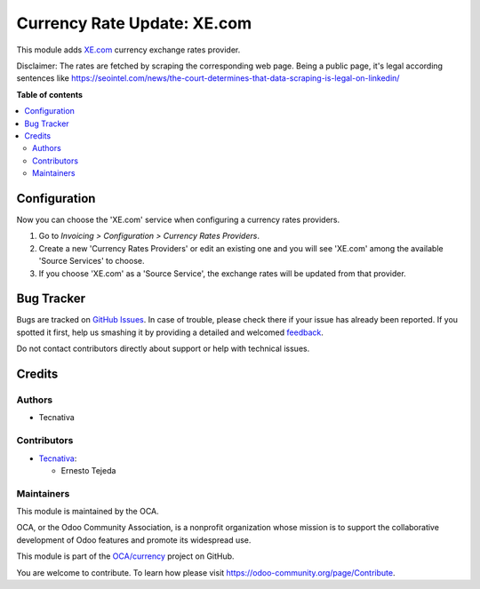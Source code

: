 ============================
Currency Rate Update: XE.com
============================

.. !!!!!!!!!!!!!!!!!!!!!!!!!!!!!!!!!!!!!!!!!!!!!!!!!!!!
   !! This file is generated by oca-gen-addon-readme !!
   !! changes will be overwritten.                   !!
   !!!!!!!!!!!!!!!!!!!!!!!!!!!!!!!!!!!!!!!!!!!!!!!!!!!!

.. |badge1| image:: https://img.shields.io/badge/maturity-Beta-yellow.png
    :target: https://odoo-community.org/page/development-status
    :alt: Beta
.. |badge2| image:: https://img.shields.io/badge/licence-AGPL--3-blue.png
    :target: http://www.gnu.org/licenses/agpl-3.0-standalone.html
    :alt: License: AGPL-3
.. |badge3| image:: https://img.shields.io/badge/github-OCA%2Fcurrency-lightgray.png?logo=github
    :target: https://github.com/OCA/currency/tree/15.0/currency_rate_update_xe
    :alt: OCA/currency
.. |badge4| image:: https://img.shields.io/badge/weblate-Translate%20me-F47D42.png
    :target: https://translation.odoo-community.org/projects/currency-15-0/currency-15-0-currency_rate_update_xe
    :alt: Translate me on Weblate
.. |badge5| image:: https://img.shields.io/badge/runboat-Try%20me-875A7B.png
    :target: https://runboat.odoo-community.org/webui/builds.html?repo=OCA/currency&target_branch=15.0
    :alt: Try me on Runboat

|badge1| |badge2| |badge3| |badge4| |badge5| 

This module adds `XE.com <https://xe.com/>`_ currency exchange rates provider.

Disclaimer: The rates are fetched by scraping the corresponding web page.
Being a public page, it's legal according sentences like
https://seointel.com/news/the-court-determines-that-data-scraping-is-legal-on-linkedin/

**Table of contents**

.. contents::
   :local:

Configuration
=============

Now you can choose the 'XE.com' service when configuring
a currency rates providers.

#. Go to *Invoicing > Configuration > Currency Rates Providers*.
#. Create a new 'Currency Rates Providers' or edit an existing
   one and you will see 'XE.com' among the available
   'Source Services' to choose.
#. If you choose 'XE.com' as a 'Source Service', the exchange rates
   will be updated from that provider.

Bug Tracker
===========

Bugs are tracked on `GitHub Issues <https://github.com/OCA/currency/issues>`_.
In case of trouble, please check there if your issue has already been reported.
If you spotted it first, help us smashing it by providing a detailed and welcomed
`feedback <https://github.com/OCA/currency/issues/new?body=module:%20currency_rate_update_xe%0Aversion:%2015.0%0A%0A**Steps%20to%20reproduce**%0A-%20...%0A%0A**Current%20behavior**%0A%0A**Expected%20behavior**>`_.

Do not contact contributors directly about support or help with technical issues.

Credits
=======

Authors
~~~~~~~

* Tecnativa

Contributors
~~~~~~~~~~~~

* `Tecnativa <https://www.tecnativa.com>`_:

  * Ernesto Tejeda

Maintainers
~~~~~~~~~~~

This module is maintained by the OCA.

.. image:: https://odoo-community.org/logo.png
   :alt: Odoo Community Association
   :target: https://odoo-community.org

OCA, or the Odoo Community Association, is a nonprofit organization whose
mission is to support the collaborative development of Odoo features and
promote its widespread use.

This module is part of the `OCA/currency <https://github.com/OCA/currency/tree/15.0/currency_rate_update_xe>`_ project on GitHub.

You are welcome to contribute. To learn how please visit https://odoo-community.org/page/Contribute.

